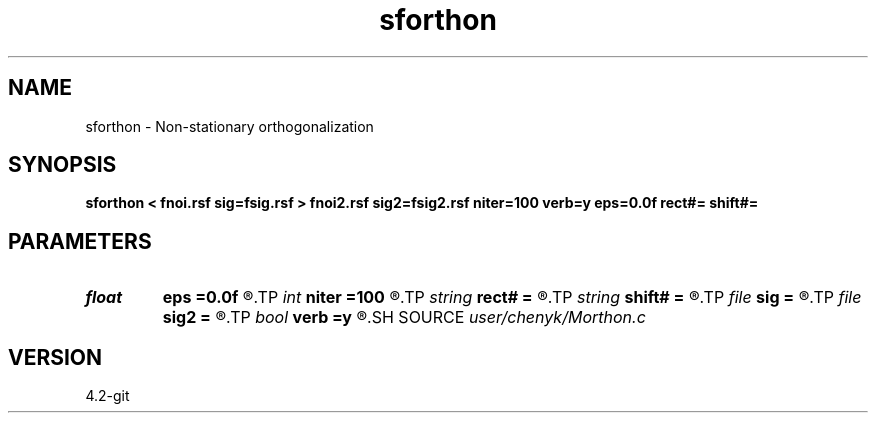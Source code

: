 .TH sforthon 1  "APRIL 2023" Madagascar "Madagascar Manuals"
.SH NAME
sforthon \- Non-stationary orthogonalization 
.SH SYNOPSIS
.B sforthon < fnoi.rsf sig=fsig.rsf > fnoi2.rsf sig2=fsig2.rsf niter=100 verb=y eps=0.0f rect#= shift#=
.SH PARAMETERS
.PD 0
.TP
.I float  
.B eps
.B =0.0f
.R  	regularization
.TP
.I int    
.B niter
.B =100
.R  	number of iterations
.TP
.I string 
.B rect#
.B =
.R  	size of the smoothing stencil in #-th dimension /auxiliary input file/
.TP
.I string 
.B shift#
.B =
.R  	shifting of the smoothing stencil in #-th dimension /auxiliary input file/
.TP
.I file   
.B sig
.B =
.R  	auxiliary input file name
.TP
.I file   
.B sig2
.B =
.R  	auxiliary output file name
.TP
.I bool   
.B verb
.B =y
.R  [y/n]	verbosity
.SH SOURCE
.I user/chenyk/Morthon.c
.SH VERSION
4.2-git
